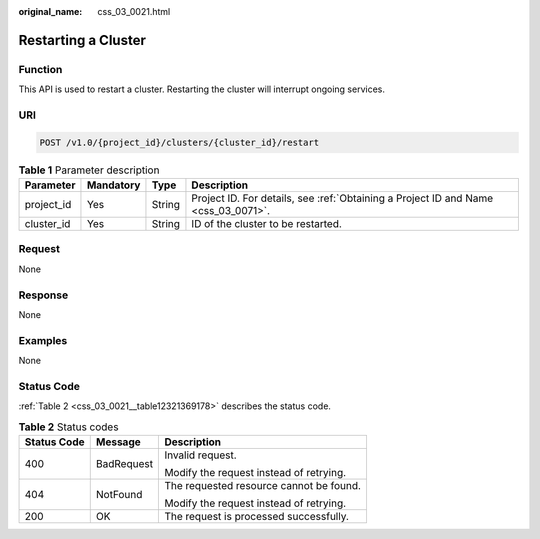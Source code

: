 :original_name: css_03_0021.html

.. _css_03_0021:

Restarting a Cluster
====================

Function
--------

This API is used to restart a cluster. Restarting the cluster will interrupt ongoing services.

URI
---

.. code-block:: text

   POST /v1.0/{project_id}/clusters/{cluster_id}/restart

.. table:: **Table 1** Parameter description

   +------------+-----------+--------+------------------------------------------------------------------------------------+
   | Parameter  | Mandatory | Type   | Description                                                                        |
   +============+===========+========+====================================================================================+
   | project_id | Yes       | String | Project ID. For details, see :ref:`Obtaining a Project ID and Name <css_03_0071>`. |
   +------------+-----------+--------+------------------------------------------------------------------------------------+
   | cluster_id | Yes       | String | ID of the cluster to be restarted.                                                 |
   +------------+-----------+--------+------------------------------------------------------------------------------------+

Request
-------

None

Response
--------

None

Examples
--------

None

Status Code
-----------

:ref:`Table 2 <css_03_0021__table12321369178>` describes the status code.

.. _css_03_0021__table12321369178:

.. table:: **Table 2** Status codes

   +-----------------------+-----------------------+-----------------------------------------+
   | Status Code           | Message               | Description                             |
   +=======================+=======================+=========================================+
   | 400                   | BadRequest            | Invalid request.                        |
   |                       |                       |                                         |
   |                       |                       | Modify the request instead of retrying. |
   +-----------------------+-----------------------+-----------------------------------------+
   | 404                   | NotFound              | The requested resource cannot be found. |
   |                       |                       |                                         |
   |                       |                       | Modify the request instead of retrying. |
   +-----------------------+-----------------------+-----------------------------------------+
   | 200                   | OK                    | The request is processed successfully.  |
   +-----------------------+-----------------------+-----------------------------------------+
